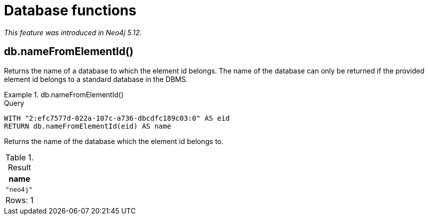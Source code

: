 [[query-functions-database]]
= Database functions
:description: Database functions provide information about databases
:test-skip: true

_This feature was introduced in Neo4j 5.12._

[[functions-database-nameFromElementId]]
== db.nameFromElementId()

Returns the name of a database to which the element id belongs.
The name of the database can only be returned if the provided element id belongs to a standard database in the DBMS.

.+db.nameFromElementId()+
======

.Query
[source, cypher, indent=0]
----
WITH "2:efc7577d-022a-107c-a736-dbcdfc189c03:0" AS eid
RETURN db.nameFromElementId(eid) AS name
----

Returns the name of the database which the element id belongs to.

.Result
[role="queryresult",options="header,footer",cols="1*<m"]
|===

| +name+
| "neo4j"
1+d|Rows: 1

|===
======
